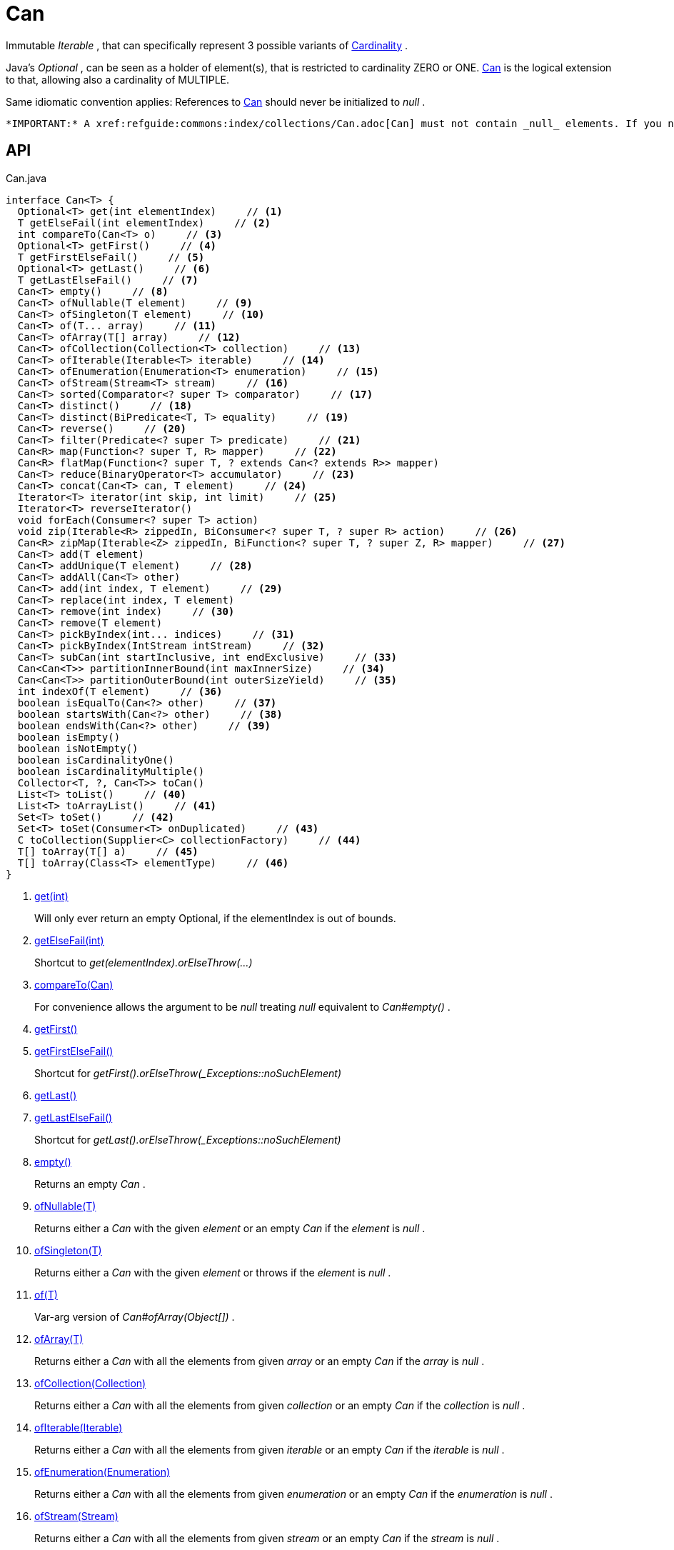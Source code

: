 = Can
:Notice: Licensed to the Apache Software Foundation (ASF) under one or more contributor license agreements. See the NOTICE file distributed with this work for additional information regarding copyright ownership. The ASF licenses this file to you under the Apache License, Version 2.0 (the "License"); you may not use this file except in compliance with the License. You may obtain a copy of the License at. http://www.apache.org/licenses/LICENSE-2.0 . Unless required by applicable law or agreed to in writing, software distributed under the License is distributed on an "AS IS" BASIS, WITHOUT WARRANTIES OR  CONDITIONS OF ANY KIND, either express or implied. See the License for the specific language governing permissions and limitations under the License.

Immutable _Iterable_ , that can specifically represent 3 possible variants of xref:refguide:commons:index/collections/Cardinality.adoc[Cardinality] .

Java's _Optional_ , can be seen as a holder of element(s), that is restricted to cardinality ZERO or ONE. xref:refguide:commons:index/collections/Can.adoc[Can] is the logical extension to that, allowing also a cardinality of MULTIPLE.

Same idiomatic convention applies: References to xref:refguide:commons:index/collections/Can.adoc[Can] should never be initialized to _null_ .

 *IMPORTANT:* A xref:refguide:commons:index/collections/Can.adoc[Can] must not contain _null_ elements. If you need to use store null, then use a different data structure, for example a regular _java.util.List java.util.List_ .

== API

[source,java]
.Can.java
----
interface Can<T> {
  Optional<T> get(int elementIndex)     // <.>
  T getElseFail(int elementIndex)     // <.>
  int compareTo(Can<T> o)     // <.>
  Optional<T> getFirst()     // <.>
  T getFirstElseFail()     // <.>
  Optional<T> getLast()     // <.>
  T getLastElseFail()     // <.>
  Can<T> empty()     // <.>
  Can<T> ofNullable(T element)     // <.>
  Can<T> ofSingleton(T element)     // <.>
  Can<T> of(T... array)     // <.>
  Can<T> ofArray(T[] array)     // <.>
  Can<T> ofCollection(Collection<T> collection)     // <.>
  Can<T> ofIterable(Iterable<T> iterable)     // <.>
  Can<T> ofEnumeration(Enumeration<T> enumeration)     // <.>
  Can<T> ofStream(Stream<T> stream)     // <.>
  Can<T> sorted(Comparator<? super T> comparator)     // <.>
  Can<T> distinct()     // <.>
  Can<T> distinct(BiPredicate<T, T> equality)     // <.>
  Can<T> reverse()     // <.>
  Can<T> filter(Predicate<? super T> predicate)     // <.>
  Can<R> map(Function<? super T, R> mapper)     // <.>
  Can<R> flatMap(Function<? super T, ? extends Can<? extends R>> mapper)
  Can<T> reduce(BinaryOperator<T> accumulator)     // <.>
  Can<T> concat(Can<T> can, T element)     // <.>
  Iterator<T> iterator(int skip, int limit)     // <.>
  Iterator<T> reverseIterator()
  void forEach(Consumer<? super T> action)
  void zip(Iterable<R> zippedIn, BiConsumer<? super T, ? super R> action)     // <.>
  Can<R> zipMap(Iterable<Z> zippedIn, BiFunction<? super T, ? super Z, R> mapper)     // <.>
  Can<T> add(T element)
  Can<T> addUnique(T element)     // <.>
  Can<T> addAll(Can<T> other)
  Can<T> add(int index, T element)     // <.>
  Can<T> replace(int index, T element)
  Can<T> remove(int index)     // <.>
  Can<T> remove(T element)
  Can<T> pickByIndex(int... indices)     // <.>
  Can<T> pickByIndex(IntStream intStream)     // <.>
  Can<T> subCan(int startInclusive, int endExclusive)     // <.>
  Can<Can<T>> partitionInnerBound(int maxInnerSize)     // <.>
  Can<Can<T>> partitionOuterBound(int outerSizeYield)     // <.>
  int indexOf(T element)     // <.>
  boolean isEqualTo(Can<?> other)     // <.>
  boolean startsWith(Can<?> other)     // <.>
  boolean endsWith(Can<?> other)     // <.>
  boolean isEmpty()
  boolean isNotEmpty()
  boolean isCardinalityOne()
  boolean isCardinalityMultiple()
  Collector<T, ?, Can<T>> toCan()
  List<T> toList()     // <.>
  List<T> toArrayList()     // <.>
  Set<T> toSet()     // <.>
  Set<T> toSet(Consumer<T> onDuplicated)     // <.>
  C toCollection(Supplier<C> collectionFactory)     // <.>
  T[] toArray(T[] a)     // <.>
  T[] toArray(Class<T> elementType)     // <.>
}
----

<.> xref:#get_int[get(int)]
+
--
Will only ever return an empty Optional, if the elementIndex is out of bounds.
--
<.> xref:#getElseFail_int[getElseFail(int)]
+
--
Shortcut to _get(elementIndex).orElseThrow(...)_
--
<.> xref:#compareTo_Can[compareTo(Can)]
+
--
For convenience allows the argument to be _null_ treating _null_ equivalent to _Can#empty()_ .
--
<.> xref:#getFirst_[getFirst()]
<.> xref:#getFirstElseFail_[getFirstElseFail()]
+
--
Shortcut for _getFirst().orElseThrow(_Exceptions::noSuchElement)_
--
<.> xref:#getLast_[getLast()]
<.> xref:#getLastElseFail_[getLastElseFail()]
+
--
Shortcut for _getLast().orElseThrow(_Exceptions::noSuchElement)_
--
<.> xref:#empty_[empty()]
+
--
Returns an empty _Can_ .
--
<.> xref:#ofNullable_T[ofNullable(T)]
+
--
Returns either a _Can_ with the given _element_ or an empty _Can_ if the _element_ is _null_ .
--
<.> xref:#ofSingleton_T[ofSingleton(T)]
+
--
Returns either a _Can_ with the given _element_ or throws if the _element_ is _null_ .
--
<.> xref:#of_T[of(T)]
+
--
Var-arg version of _Can#ofArray(Object[])_ .
--
<.> xref:#ofArray_T[ofArray(T)]
+
--
Returns either a _Can_ with all the elements from given _array_ or an empty _Can_ if the _array_ is _null_ .
--
<.> xref:#ofCollection_Collection[ofCollection(Collection)]
+
--
Returns either a _Can_ with all the elements from given _collection_ or an empty _Can_ if the _collection_ is _null_ .
--
<.> xref:#ofIterable_Iterable[ofIterable(Iterable)]
+
--
Returns either a _Can_ with all the elements from given _iterable_ or an empty _Can_ if the _iterable_ is _null_ .
--
<.> xref:#ofEnumeration_Enumeration[ofEnumeration(Enumeration)]
+
--
Returns either a _Can_ with all the elements from given _enumeration_ or an empty _Can_ if the _enumeration_ is _null_ .
--
<.> xref:#ofStream_Stream[ofStream(Stream)]
+
--
Returns either a _Can_ with all the elements from given _stream_ or an empty _Can_ if the _stream_ is _null_ .
--
<.> xref:#sorted_Comparator[sorted(Comparator)]
+
--
Returns a _Can_ with all the elements from this _Can_ , but sorted based on _Comparable#compareTo(Object)_ order.
--
<.> xref:#distinct_[distinct()]
+
--
Returns a _Can_ with all the elements from this _Can_ , but duplicated elements removed, based on _Object#equals(Object)_ object equality.
--
<.> xref:#distinct_BiPredicate[distinct(BiPredicate)]
+
--
Returns a _Can_ with all the elements from this _Can_ , but duplicated elements removed, based on given _equality_ relation.
--
<.> xref:#reverse_[reverse()]
+
--
Returns a _Can_ with all the elements from this _Can_ , but contained in reversed order.
--
<.> xref:#filter_Predicate[filter(Predicate)]
+
--
Returns a _Can_ with all the elements from this _Can_ , that are accepted by the given _predicate_ . If _predicate_ is _null_ *all* elements are accepted.
--
<.> xref:#map_Function[map(Function)]
+
--
Returns a _Can_ with all the elements from this _Can_ 'transformed' by the given _mapper_ function.
--
<.> xref:#reduce_BinaryOperator[reduce(BinaryOperator)]
+
--
Performs a reduction on all elements, returning a xref:refguide:commons:index/collections/Can.adoc[Can] containing either a singleton reduction result or an empty xref:refguide:commons:index/collections/Can.adoc[Can] .
--
<.> xref:#concat_Can_T[concat(Can, T)]
+
--
Returns a _Can_ with all the elements from given _can_ joined by the given _element_ . If any of given _can_ or _element_ are _null_ these do not contribute any elements and are ignored.
--
<.> xref:#iterator_int_int[iterator(int, int)]
+
--
Returns an iterator that skips the first _skip_ elements, then returns a maximum of _limit_ elements.
--
<.> xref:#zip_Iterable_BiConsumer[zip(Iterable, BiConsumer)]
+
--
Similar to _#forEach(Consumer)_ , but zipps in _zippedIn_ to iterate through its elements and passes them over as the second argument to the _action_ .
--
<.> xref:#zipMap_Iterable_BiFunction[zipMap(Iterable, BiFunction)]
+
--
Similar to _#map(Function)_ , but zipps in _zippedIn_ to iterate through its elements and passes them over as the second argument to the _mapper_ .
--
<.> xref:#addUnique_T[addUnique(T)]
+
--
Adds the specified element to the list if it is not already present.
--
<.> xref:#add_int_T[add(int, T)]
+
--
Inserts the specified element at the specified position in this list (optional operation). Shifts the element currently at that position (if any) and any subsequent elements to the right (adds one to their indices).
--
<.> xref:#remove_int[remove(int)]
+
--
Removes the element at the specified position in this list (optional operation). Shifts any subsequent elements to the left (subtracts one from their indices). Returns the element that was removed from the list.
--
<.> xref:#pickByIndex_int[pickByIndex(int)]
+
--
Given _n_ indices, returns an equivalent of(where nulls are being ignored)
--
<.> xref:#pickByIndex_IntStream[pickByIndex(IntStream)]
+
--
Returns a xref:refguide:commons:index/collections/Can.adoc[Can] that is made of the elements from this xref:refguide:commons:index/collections/Can.adoc[Can] , picked by index using the given _IntStream_ (in the order of picking).
--
<.> xref:#subCan_int_int[subCan(int, int)]
+
--
Returns a sub- xref:refguide:commons:index/collections/Can.adoc[Can] that is made of elements from this xref:refguide:commons:index/collections/Can.adoc[Can] , when selected by those indices, that result from given range _endExclusive)_ .
--
<.> xref:#partitionInnerBound_int[partitionInnerBound(int)]
+
--
Returns consecutive _#subCan(int, int) subCan_ , each of the same maxInnerSize, while the final sub- xref:refguide:commons:index/collections/Can.adoc[Can] may be smaller.
--
<.> xref:#partitionOuterBound_int[partitionOuterBound(int)]
+
--
Tries to split this xref:refguide:commons:index/collections/Can.adoc[Can] into outerSizeYield consecutive _#subCan(int, int) subCan_ , each of the same calculated max-inner-size, while the final sub- xref:refguide:commons:index/collections/Can.adoc[Can] may be smaller.
--
<.> xref:#indexOf_T[indexOf(T)]
+
--
Returns the index of the first occurrence of the specified element in this list, or -1 if this list does not contain the element. More formally, returns the lowest index `i` such that `(o==null ? get(i)==null : o.equals(get(i)))` , or -1 if there is no such index.
--
<.> xref:#isEqualTo_Can[isEqualTo(Can)]
<.> xref:#startsWith_Can[startsWith(Can)]
+
--
Let _n_ be the number of elements in _other_ . Returns whether the first _n_ elements of this _Can_ are element-wise equal to _other_ .
--
<.> xref:#endsWith_Can[endsWith(Can)]
+
--
Let _n_ be the number of elements in _other_ . Returns whether the last _n_ elements of this _Can_ are element-wise equal to _other_ .
--
<.> xref:#toList_[toList()]
<.> xref:#toArrayList_[toArrayList()]
<.> xref:#toSet_[toSet()]
<.> xref:#toSet_Consumer[toSet(Consumer)]
<.> xref:#toCollection_Supplier[toCollection(Supplier)]
<.> xref:#toArray_T[toArray(T)]
<.> xref:#toArray_Class[toArray(Class)]

== Members

[#get_int]
=== get(int)

Will only ever return an empty Optional, if the elementIndex is out of bounds.

[#getElseFail_int]
=== getElseFail(int)

Shortcut to _get(elementIndex).orElseThrow(...)_

Will only ever throw, if the elementIndex is out of bounds.

[#compareTo_Can]
=== compareTo(Can)

For convenience allows the argument to be _null_ treating _null_ equivalent to _Can#empty()_ .

[#getFirst_]
=== getFirst()

[#getFirstElseFail_]
=== getFirstElseFail()

Shortcut for _getFirst().orElseThrow(_Exceptions::noSuchElement)_

[#getLast_]
=== getLast()

[#getLastElseFail_]
=== getLastElseFail()

Shortcut for _getLast().orElseThrow(_Exceptions::noSuchElement)_

[#empty_]
=== empty()

Returns an empty _Can_ .

[#ofNullable_T]
=== ofNullable(T)

Returns either a _Can_ with the given _element_ or an empty _Can_ if the _element_ is _null_ .

[#ofSingleton_T]
=== ofSingleton(T)

Returns either a _Can_ with the given _element_ or throws if the _element_ is _null_ .

[#of_T]
=== of(T)

Var-arg version of _Can#ofArray(Object[])_ .

 *NOTE:* Any elements equal to _null_ are ignored and will not be contained in the resulting _Can_ .

[#ofArray_T]
=== ofArray(T)

Returns either a _Can_ with all the elements from given _array_ or an empty _Can_ if the _array_ is _null_ .

 *NOTE:* Any elements equal to _null_ are ignored and will not be contained in the resulting _Can_ .

[#ofCollection_Collection]
=== ofCollection(Collection)

Returns either a _Can_ with all the elements from given _collection_ or an empty _Can_ if the _collection_ is _null_ .

 *NOTE:* Any elements equal to _null_ are ignored and will not be contained in the resulting _Can_ .

[#ofIterable_Iterable]
=== ofIterable(Iterable)

Returns either a _Can_ with all the elements from given _iterable_ or an empty _Can_ if the _iterable_ is _null_ .

 *NOTE:* Any elements equal to _null_ are ignored and will not be contained in the resulting _Can_ .

[#ofEnumeration_Enumeration]
=== ofEnumeration(Enumeration)

Returns either a _Can_ with all the elements from given _enumeration_ or an empty _Can_ if the _enumeration_ is _null_ .

 *NOTE:* Any elements equal to _null_ are ignored and will not be contained in the resulting _Can_ .

 *NOTE:* As side-effect, consumes given _enumeration_ .

[#ofStream_Stream]
=== ofStream(Stream)

Returns either a _Can_ with all the elements from given _stream_ or an empty _Can_ if the _stream_ is _null_ .

 *NOTE:* Any elements equal to _null_ are ignored and will not be contained in the resulting _Can_ .

 *NOTE:* As side-effect, consumes given _stream_ .

[#sorted_Comparator]
=== sorted(Comparator)

Returns a _Can_ with all the elements from this _Can_ , but sorted based on _Comparable#compareTo(Object)_ order.

[#distinct_]
=== distinct()

Returns a _Can_ with all the elements from this _Can_ , but duplicated elements removed, based on _Object#equals(Object)_ object equality.

[#distinct_BiPredicate]
=== distinct(BiPredicate)

Returns a _Can_ with all the elements from this _Can_ , but duplicated elements removed, based on given _equality_ relation.

[#reverse_]
=== reverse()

Returns a _Can_ with all the elements from this _Can_ , but contained in reversed order.

[#filter_Predicate]
=== filter(Predicate)

Returns a _Can_ with all the elements from this _Can_ , that are accepted by the given _predicate_ . If _predicate_ is _null_ *all* elements are accepted.

[#map_Function]
=== map(Function)

Returns a _Can_ with all the elements from this _Can_ 'transformed' by the given _mapper_ function.

 *NOTE:* Any elements equal to _null_ are ignored and will not be contained in the resulting _Can_ .

[#reduce_BinaryOperator]
=== reduce(BinaryOperator)

Performs a reduction on all elements, returning a xref:refguide:commons:index/collections/Can.adoc[Can] containing either a singleton reduction result or an empty xref:refguide:commons:index/collections/Can.adoc[Can] .

[#concat_Can_T]
=== concat(Can, T)

Returns a _Can_ with all the elements from given _can_ joined by the given _element_ . If any of given _can_ or _element_ are _null_ these do not contribute any elements and are ignored.

[#iterator_int_int]
=== iterator(int, int)

Returns an iterator that skips the first _skip_ elements, then returns a maximum of _limit_ elements.

[#zip_Iterable_BiConsumer]
=== zip(Iterable, BiConsumer)

Similar to _#forEach(Consumer)_ , but zipps in _zippedIn_ to iterate through its elements and passes them over as the second argument to the _action_ .

[#zipMap_Iterable_BiFunction]
=== zipMap(Iterable, BiFunction)

Similar to _#map(Function)_ , but zipps in _zippedIn_ to iterate through its elements and passes them over as the second argument to the _mapper_ .

[#addUnique_T]
=== addUnique(T)

Adds the specified element to the list if it is not already present.

[#add_int_T]
=== add(int, T)

Inserts the specified element at the specified position in this list (optional operation). Shifts the element currently at that position (if any) and any subsequent elements to the right (adds one to their indices).

[#remove_int]
=== remove(int)

Removes the element at the specified position in this list (optional operation). Shifts any subsequent elements to the left (subtracts one from their indices). Returns the element that was removed from the list.

[#pickByIndex_int]
=== pickByIndex(int)

Given _n_ indices, returns an equivalent of(where nulls are being ignored)

----

Can.of(
    this.get(indices[0]).orElse(null),
    this.get(indices[1]).orElse(null),
    ...
    this.get(indices[n-1]).orElse(null)
)
----

In other words: Out of bounds picking is simply ignored.

[#pickByIndex_IntStream]
=== pickByIndex(IntStream)

Returns a xref:refguide:commons:index/collections/Can.adoc[Can] that is made of the elements from this xref:refguide:commons:index/collections/Can.adoc[Can] , picked by index using the given _IntStream_ (in the order of picking).

Out of bounds picking is simply ignored.

[#subCan_int_int]
=== subCan(int, int)

Returns a sub- xref:refguide:commons:index/collections/Can.adoc[Can] that is made of elements from this xref:refguide:commons:index/collections/Can.adoc[Can] , when selected by those indices, that result from given range _endExclusive)_ .

Out of bounds picking is simply ignored.

[#partitionInnerBound_int]
=== partitionInnerBound(int)

Returns consecutive _#subCan(int, int) subCan_ , each of the same maxInnerSize, while the final sub- xref:refguide:commons:index/collections/Can.adoc[Can] may be smaller.

For example, partitioning a xref:refguide:commons:index/collections/Can.adoc[Can] containing _[a, b, c, d, e]_ with a partition size of 3 yields _[[a, b, c], [d, e]]_ -- an outer xref:refguide:commons:index/collections/Can.adoc[Can] containing two inner xref:refguide:commons:index/collections/Can.adoc[Can] s of three and two elements, all in the original order.

[#partitionOuterBound_int]
=== partitionOuterBound(int)

Tries to split this xref:refguide:commons:index/collections/Can.adoc[Can] into outerSizeYield consecutive _#subCan(int, int) subCan_ , each of the same calculated max-inner-size, while the final sub- xref:refguide:commons:index/collections/Can.adoc[Can] may be smaller.

An outer cardinality of outerSizeYield is either exactly met or under-represented, based on how many elements are actually available.

[#indexOf_T]
=== indexOf(T)

Returns the index of the first occurrence of the specified element in this list, or -1 if this list does not contain the element. More formally, returns the lowest index `i` such that `(o==null ? get(i)==null : o.equals(get(i)))` , or -1 if there is no such index.

[#isEqualTo_Can]
=== isEqualTo(Can)

[#startsWith_Can]
=== startsWith(Can)

Let _n_ be the number of elements in _other_ . Returns whether the first _n_ elements of this _Can_ are element-wise equal to _other_ .

[#endsWith_Can]
=== endsWith(Can)

Let _n_ be the number of elements in _other_ . Returns whether the last _n_ elements of this _Can_ are element-wise equal to _other_ .

[#toList_]
=== toList()

[#toArrayList_]
=== toArrayList()

[#toSet_]
=== toSet()

[#toSet_Consumer]
=== toSet(Consumer)

[#toCollection_Supplier]
=== toCollection(Supplier)

[#toArray_T]
=== toArray(T)

[#toArray_Class]
=== toArray(Class)
